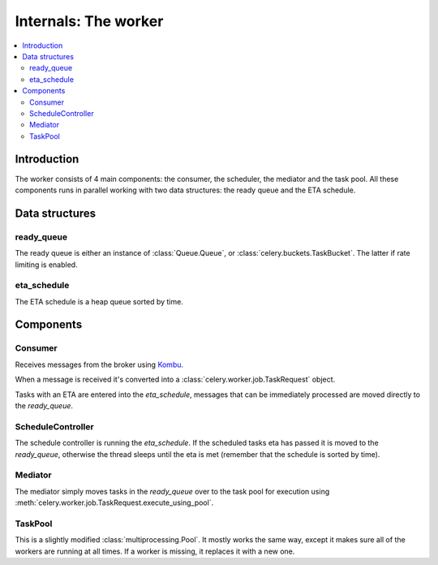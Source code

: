 .. _internals-worker:

=======================
 Internals: The worker
=======================

.. contents::
    :local:

Introduction
============

The worker consists of 4 main components: the consumer, the scheduler,
the mediator and the task pool. All these components runs in parallel working
with two data structures: the ready queue and the ETA schedule.

.. image:: ../images/Celery1.0-inside-worker.jpg

Data structures
===============

ready_queue
-----------

The ready queue is either an instance of :class:`Queue.Queue`, or
:class:`celery.buckets.TaskBucket`.  The latter if rate limiting is enabled.

eta_schedule
------------

The ETA schedule is a heap queue sorted by time.


Components
==========

Consumer
--------

Receives messages from the broker using `Kombu`_.

.. _`Kombu`: http://pypi.python.org/pypi/kombu

When a message is received it's converted into a
:class:`celery.worker.job.TaskRequest` object.

Tasks with an ETA are entered into the `eta_schedule`, messages that can
be immediately processed are moved directly to the `ready_queue`.

ScheduleController
------------------

The schedule controller is running the `eta_schedule`.
If the scheduled tasks eta has passed it is moved to the `ready_queue`,
otherwise the thread sleeps until the eta is met (remember that the schedule
is sorted by time).

Mediator
--------
The mediator simply moves tasks in the `ready_queue` over to the
task pool for execution using
:meth:`celery.worker.job.TaskRequest.execute_using_pool`.

TaskPool
--------

This is a slightly modified :class:`multiprocessing.Pool`.
It mostly works the same way, except it makes sure all of the workers
are running at all times. If a worker is missing, it replaces
it with a new one.
